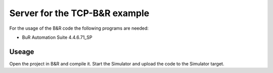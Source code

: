==============================
Server for the TCP-B&R example
==============================

For the usage of the B&R code the following programs are needed:

- BuR Automation Suite 4.4.6.71_SP

Useage
------

Open the project in B&R and compile it. Start the Simulator and upload the code to the Simulator target.
